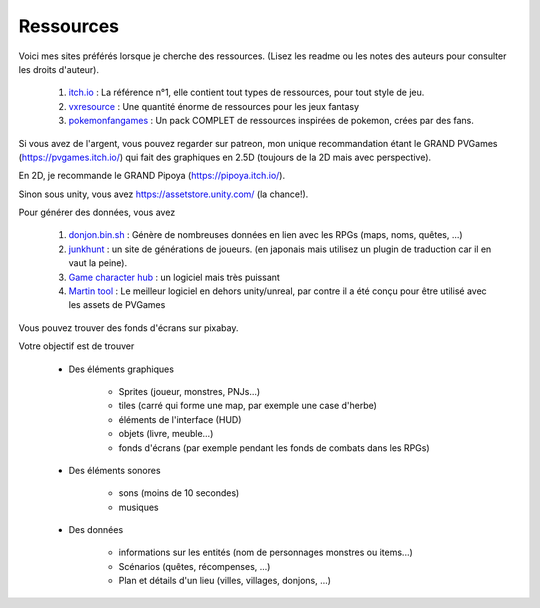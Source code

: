 =============
Ressources
=============

Voici mes sites préférés lorsque je
cherche des ressources. (Lisez les readme ou les notes des auteurs pour consulter les droits d'auteur).

	#. `itch.io`_ : La référence n°1, elle contient tout types de ressources, pour tout style de jeu.
	#. `vxresource`_ : Une quantité énorme de ressources pour les jeux fantasy
	#. `pokemonfangames`_ : Un pack COMPLET de ressources inspirées de pokemon, crées par des fans.

Si vous avez de l'argent, vous pouvez regarder sur patreon,
mon unique recommandation étant le GRAND PVGames (https://pvgames.itch.io/)
qui fait des graphiques en 2.5D (toujours de la 2D mais avec perspective).

En 2D, je recommande le GRAND Pipoya (https://pipoya.itch.io/).

Sinon sous unity, vous avez https://assetstore.unity.com/ (la chance!).

Pour générer des données, vous avez

	#. `donjon.bin.sh`_ : Génère de nombreuses données en lien avec les RPGs (maps, noms, quêtes, ...)
	#. `junkhunt`_ : un site de générations de joueurs. (en japonais mais utilisez un plugin de traduction car il en vaut la peine).
	#. `Game character hub`_ : un logiciel mais très puissant

	#.

		`Martin tool`_ : Le meilleur logiciel en dehors unity/unreal,
		par contre il a été conçu pour être utilisé avec les assets de PVGames

Vous pouvez trouver des fonds d'écrans sur pixabay.

Votre objectif est de trouver

	* Des éléments graphiques

			* Sprites (joueur, monstres, PNJs...)
			* tiles (carré qui forme une map, par exemple une case d'herbe)
			* éléments de l'interface (HUD)
			* objets (livre, meuble...)
			* fonds d'écrans (par exemple pendant les fonds de combats dans les RPGs)

	* Des éléments sonores

		* sons (moins de 10 secondes)
		* musiques

	* Des données

		* informations sur les entités (nom de personnages monstres ou items...)
		* Scénarios (quêtes, récompenses, ...)
		* Plan et détails d'un lieu (villes, villages, donjons, ...)

.. _itch.io: https://itch.io/game-assets
.. _vxresource: https://vxresource.wordpress.com/category/resources/
.. _pokemonfangames: https://pokemonfangames.com/resource/pokemon-essentials-bw/
.. _donjon.bin.sh: https://donjon.bin.sh/fantasy/name/
.. _junkhunt: https://junkhunt.net/vx/charachip.shtml
.. _Game character hub: http://www.gamecharacterhub.com/
.. _Martin tool: https://gitlab.com/Nightmare_82/charactercreator/